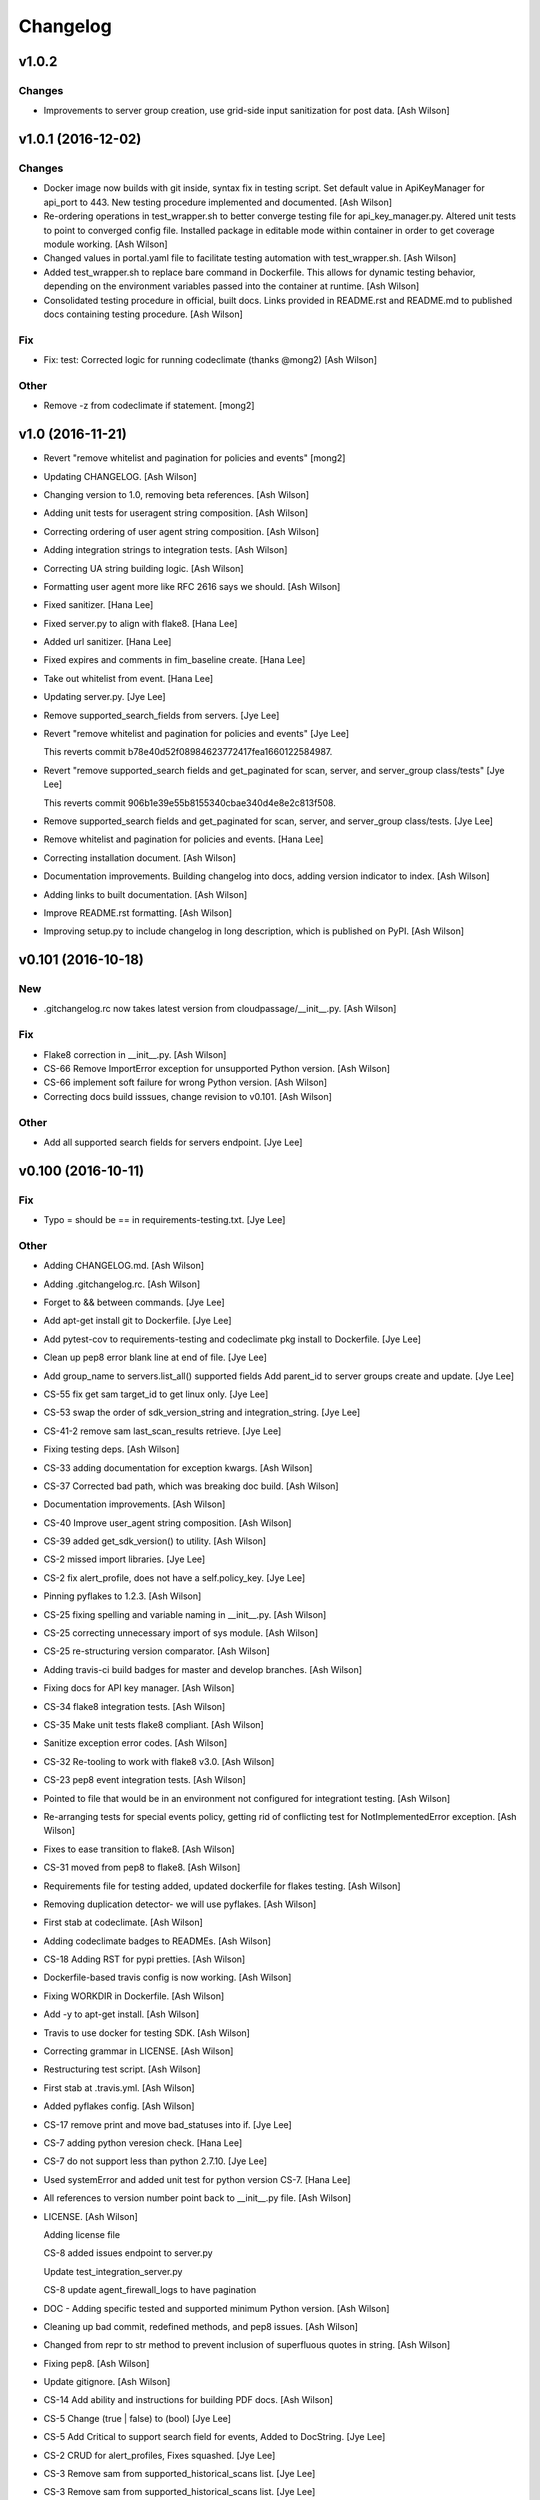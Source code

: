 Changelog
=========

v1.0.2
------

Changes
~~~~~~~

- Improvements to server group creation, use grid-side input
  sanitization for post data. [Ash Wilson]

v1.0.1 (2016-12-02)
-------------------

Changes
~~~~~~~

- Docker image now builds with git inside, syntax fix in testing script.
  Set default value in ApiKeyManager for api_port to 443.  New testing
  procedure implemented and documented. [Ash Wilson]

- Re-ordering operations in test_wrapper.sh to better converge testing
  file for api_key_manager.py.  Altered unit tests to point to converged
  config file.  Installed package in editable mode within container in
  order to get coverage module working. [Ash Wilson]

- Changed values in portal.yaml file to facilitate testing automation
  with test_wrapper.sh. [Ash Wilson]

- Added test_wrapper.sh to replace bare command in Dockerfile.  This
  allows for dynamic testing behavior, depending on the environment
  variables passed into the container at runtime. [Ash Wilson]

- Consolidated testing procedure in official, built docs.  Links
  provided in README.rst and README.md to published docs containing
  testing procedure. [Ash Wilson]

Fix
~~~

- Fix: test: Corrected logic for running codeclimate (thanks @mong2)
  [Ash Wilson]


Other
~~~~~

- Remove -z from codeclimate if statement. [mong2]

v1.0 (2016-11-21)
-----------------

- Revert "remove whitelist and pagination for policies and events"
  [mong2]

- Updating CHANGELOG. [Ash Wilson]

- Changing version to 1.0, removing beta references. [Ash Wilson]

- Adding unit tests for useragent string composition. [Ash Wilson]

- Correcting ordering of user agent string composition. [Ash Wilson]

- Adding integration strings to integration tests. [Ash Wilson]

- Correcting UA string building logic. [Ash Wilson]

- Formatting user agent more like RFC 2616 says we should. [Ash Wilson]

- Fixed sanitizer. [Hana Lee]

- Fixed server.py to align with flake8. [Hana Lee]

- Added url sanitizer. [Hana Lee]

- Fixed expires and comments in fim_baseline create. [Hana Lee]

- Take out whitelist from event. [Hana Lee]

- Updating server.py. [Jye Lee]

- Remove supported_search_fields from servers. [Jye Lee]

- Revert "remove whitelist and pagination for policies and events" [Jye
  Lee]

  This reverts commit b78e40d52f08984623772417fea1660122584987.

- Revert "remove supported_search fields and get_paginated for scan,
  server, and server_group class/tests" [Jye Lee]

  This reverts commit 906b1e39e55b8155340cbae340d4e8e2c813f508.

- Remove supported_search fields and get_paginated for scan, server, and
  server_group class/tests. [Jye Lee]

- Remove whitelist and pagination for policies and events. [Hana Lee]

- Correcting installation document. [Ash Wilson]

- Documentation improvements.  Building changelog into docs, adding
  version indicator to index. [Ash Wilson]

- Adding links to built documentation. [Ash Wilson]

- Improve README.rst formatting. [Ash Wilson]

- Improving setup.py to include changelog in long description, which is
  published on PyPI. [Ash Wilson]

v0.101 (2016-10-18)
-------------------

New
~~~

- .gitchangelog.rc now takes latest version from
  cloudpassage/__init__.py. [Ash Wilson]

Fix
~~~

- Flake8 correction in __init__.py. [Ash Wilson]

- CS-66 Remove ImportError exception for unsupported Python version.
  [Ash Wilson]

- CS-66 implement soft failure for wrong Python version. [Ash Wilson]

- Correcting docs build isssues, change revision to v0.101. [Ash Wilson]

Other
~~~~~

- Add all supported search fields for servers endpoint. [Jye Lee]

v0.100 (2016-10-11)
-------------------

Fix
~~~

- Typo = should be == in requirements-testing.txt. [Jye Lee]

Other
~~~~~

- Adding CHANGELOG.md. [Ash Wilson]

- Adding .gitchangelog.rc. [Ash Wilson]

- Forget to && between commands. [Jye Lee]

- Add apt-get install git to Dockerfile. [Jye Lee]

- Add pytest-cov to requirements-testing and codeclimate pkg install to
  Dockerfile. [Jye Lee]

- Clean up pep8 error blank line at end of file. [Jye Lee]

- Add group_name to servers.list_all() supported fields Add parent_id to
  server groups create and update. [Jye Lee]

- CS-55 fix get sam target_id to get linux only. [Jye Lee]

- CS-53 swap the order of sdk_version_string and integration_string.
  [Jye Lee]

- CS-41-2 remove sam last_scan_results retrieve. [Jye Lee]

- Fixing testing deps. [Ash Wilson]

- CS-33 adding documentation for exception kwargs. [Ash Wilson]

- CS-37 Corrected bad path, which was breaking doc build. [Ash Wilson]

- Documentation improvements. [Ash Wilson]

- CS-40 Improve user_agent string composition. [Ash Wilson]

- CS-39 added get_sdk_version() to utility. [Ash Wilson]

- CS-2 missed import libraries. [Jye Lee]

- CS-2 fix alert_profile, does not have a self.policy_key. [Jye Lee]

- Pinning pyflakes to 1.2.3. [Ash Wilson]

- CS-25 fixing spelling and variable naming in __init__.py. [Ash Wilson]

- CS-25 correcting unnecessary import of sys module. [Ash Wilson]

- CS-25 re-structuring version comparator. [Ash Wilson]

- Adding travis-ci build badges for master and develop branches. [Ash
  Wilson]

- Fixing docs for API key manager. [Ash Wilson]

- CS-34 flake8 integration tests. [Ash Wilson]

- CS-35 Make unit tests flake8 compliant. [Ash Wilson]

- Sanitize exception error codes. [Ash Wilson]

- CS-32 Re-tooling to work with flake8 v3.0. [Ash Wilson]

- CS-23 pep8 event integration tests. [Ash Wilson]

- Pointed to file that would be in an environment not configured for
  integrationt testing. [Ash Wilson]

- Re-arranging tests for special events policy, getting rid of
  conflicting test for NotImplementedError exception. [Ash Wilson]

- Fixes to ease transition to flake8. [Ash Wilson]

- CS-31 moved from pep8 to flake8. [Ash Wilson]

- Requirements file for testing added, updated dockerfile for flakes
  testing. [Ash Wilson]

- Removing duplication detector- we will use pyflakes. [Ash Wilson]

- First stab at codeclimate. [Ash Wilson]

- Adding codeclimate badges to READMEs. [Ash Wilson]

- CS-18 Adding RST for pypi pretties. [Ash Wilson]

- Dockerfile-based travis config is now working. [Ash Wilson]

- Fixing WORKDIR in Dockerfile. [Ash Wilson]

- Add -y to apt-get install. [Ash Wilson]

- Travis to use docker for testing SDK. [Ash Wilson]

- Correcting grammar in LICENSE. [Ash Wilson]

- Restructuring test script. [Ash Wilson]

- First stab at .travis.yml. [Ash Wilson]

- Added pyflakes config. [Ash Wilson]

- CS-17 remove print and move bad_statuses into if. [Jye Lee]

- CS-7 adding python veresion check. [Hana Lee]

- CS-7 do not support less than python 2.7.10. [Jye Lee]

- Used systemError and added unit test for python version CS-7. [Hana
  Lee]

- All references to version number point back to __init__.py file. [Ash
  Wilson]

- LICENSE. [Ash Wilson]

  Adding license file

  CS-8 added issues endpoint to server.py

  Update test_integration_server.py

  CS-8 update agent_firewall_logs to have pagination

- DOC - Adding specific tested and supported minimum Python version.
  [Ash Wilson]

- Cleaning up bad commit, redefined methods, and pep8 issues. [Ash
  Wilson]

- Changed from repr to str method to prevent inclusion of superfluous
  quotes in string. [Ash Wilson]

- Fixing pep8. [Ash Wilson]

- Update gitignore. [Ash Wilson]

- CS-14 Add ability and instructions for building PDF docs. [Ash Wilson]

- CS-5 Change (true | false) to (bool) [Jye Lee]

- CS-5 Add Critical to support search field for events, Added to
  DocString. [Jye Lee]

- CS-2 CRUD for alert_profiles, Fixes squashed. [Jye Lee]

- CS-3 Remove sam from supported_historical_scans list. [Jye Lee]

- CS-3 Remove sam from supported_historical_scans list. [Jye Lee]

- CS-4 Add Describe to Special Events Policies. [Jye Lee]

- CS-6 update scan finding comment to include CSM and SVA. [Jye Lee]

- Add exception message feature/CS-13. [Hana Lee]

- Adding __str__ to exceptions. [mong2]

  such that error messages will be printed

v0.99 (2016-08-08)
------------------

- LICENSE. [Ash Wilson]

  Adding license file

- Improved parsing. [Ash Wilson]

- Enhanced README. [Ash Wilson]

- Changing to v0.99 for beta period. [Ash Wilson]

- Adding requests to requirements.txt. [Ash Wilson]

- Fixed pep8 issue with == vs is. [Ash Wilson]

- Coe-230 force key and secret to string. [Ash Wilson]

- Coe-229 fixed type issues with api key manager, rev setup to 1.0. [Ash
  Wilson]

- Remove unnecessary print statement. [Ash Wilson]

- Coe-191 coe-192 Tests use port number, soft fail-around for lack of
  key scope. [Ash Wilson]

- COE-117 Add cleanup routines for better smoking. [Ash Wilson]

- COE-158 fix get_sam_target. [Ash Wilson]

- COE-158 fix get_sam_target. [Ash Wilson]

- Adding test cases. [Ash Wilson]

- Coe-153 Bring test coverage to 95% [Ash Wilson]

- Coe-149 coe-150 pylint 10/10, deduplication of functionality. [Ash
  Wilson]

- Coe-148 Corrected cyclic import issue in cloudpassage.sanity. [Ash
  Wilson]

- Coe-152 Documentation update. [Ash Wilson]

- Coe-152 Documentation update. [Ash Wilson]

- Coe-151 Add instructions for new testing layout. [Ash Wilson]

- Coe-131 coe-143 coe-147 update documentation, separate tests by type,
  pylint http_helper. [Ash Wilson]

- Coe-144 coe-142 create test cases for new functions. [Ash Wilson]

- Coe-133, 132, 130, 129, 128, 127 pylint cleanup. [Ash Wilson]

- Coe-135, 136, 137, 138, 139 pylint cleanup. [Ash Wilson]

- Coe-140 pylint 10/10 utility.py. [Ash Wilson]

- Coe-141 Add docstrings to methods that will fail if run against an
  empty account. [Ash Wilson]

- Coe-126 10/10 pylint for event.py. [Ash Wilson]

- Coe-125 pylint 10/10 for congifiguration_policy.py. [Ash Wilson]

- Coe-122 Pylint 10/10, removed overrides.  Refactored
  api_key_manager.py. [Ash Wilson]

- Coe-124 pylint __init__.py. [Ash Wilson]

- Corrected docstrings for pylint. [Ash Wilson]

- COE-118 pylint cloudpassage/ [Dave Doolin]

- Completed testing docs. [Ash Wilson]

- COE-120 bring test coverage to 90%, make corrections in
  FirewallBaseline. [Ash Wilson]

- COE-85 Cleanup of test_halo.py, test coverage improvements. [Ash
  Wilson]

- COE-109 Cleaned up api_key_manager a bit, added since/until query for
  scans. [Ash Wilson]

- COE-111 COE-114 Added api key manager, refactored tests to be atomic,
  added docs. [Ash Wilson]

- COE-112 Adding input sanity checking for URLs constructed from method
  args. [Ash Wilson]

- Coe-65 Change fn to utility, refactor all the things. [Ash Wilson]

- Coe-108 - also advancing version to 0.9.9. [Ash Wilson]

- Coe-108 changed name to hostname. [Ash Wilson]

- Coe-58 Added CVE exceptions query, tests, and docs. [Ash Wilson]

- Added server group delete method. [Ash Wilson]

- Coe-99 coe-100 Docmentation update. [Ash Wilson]

- Coe-86 coe-102 Added Events, improved test coverage and documentation.
  [Ash Wilson]

- Coe-104 coe-103 coe-60 coe-84 coe-98 coe-97 coe-96 coe-94 coe-90
  coe-89 coe-88 coe-87. [Ash Wilson]

- Coe-82 coe-92 coe-103 Implement inheritance for policies, cleanup docs
  and tests.  Complete firewall module. [Ash Wilson]

- Coe-101 Adding exclusion for html docs. [Ash Wilson]

- Coe-81 adding coverage to test runner. [Ash Wilson]

- Coe-18 autogenerating docs from docstrings. [Ash Wilson]

- Coe-80 coe-48 clean out imp, old cpapi functions. [Ash Wilson]

- Coe-73 Adding basic firewall policy management functionality. [Ash
  Wilson]

- Coe-72 Wrapping up FIM module. [Ash Wilson]

- Coe-71 Rounding off LIDS policy-related functionality. [Ash Wilson]

- Coe-78 Corrected setup.py, .gitignore. [Ash Wilson]

- Coe-74 rounding out server.Server functionality. [Ash Wilson]

- Coe-75 Expanding scans module. [Ash Wilson]

- Coe-77 Adding basedir and config for docs. [Ash Wilson]

- Coe-70 Adding configuration policy CRUD. [Ash Wilson]

- Coe-69 Added server.Server.describe() method. [Ash Wilson]

- Coe-64 Added server command details method. [Ash Wilson]

- Coe-68 adding ServerGroup.list_members() and tests. [Ash Wilson]

- Coe-67 Improve scan initiator and test cases. [Ash Wilson]

- Coe-63 Added scan initiator module.  Some integration tests will be
  fulfilled by coe-66. [Ash Wilson]

- Coe-59 Add fn.determine_policy_metadata() with tests. [Ash Wilson]

- Coe-44 add Server.retire() [Ash Wilson]

- Coe-55 add tests for fn.verify_pages() [Ash Wilson]

- Coe-57 Adding tests for sanity.py. [Ash Wilson]

- Coe-61 Adding SpecialEventsPolicy.list_all() [Ash Wilson]

- Coe-56 Add server group update capabilities. [Ash Wilson]

- Coe-51 Added pep8 checking to all tests and SDK, from within tests.
  [Ash Wilson]

- Coe-54 Added get_paginated(), tests, and moved ServerGroup.list_all()
  to it. [Ash Wilson]

- Coe-53 pep-8 all the things, stub out things too. [Ash Wilson]

- Coe-52 Created SystemAnouncement class. [Ash Wilson]

- Coe-42 Create method and test for describing server group. [Ash
  Wilson]

- Coe-50 Corrected according to comments on merge request. [Ash Wilson]

- Coe-47 adding HTTP method-specific components. [Ash Wilson]

- COE-45 Added test cases pursuant to ticket details. [Ash Wilson]

- COE-43 adding getServerDetails method. [Ash Wilson]

- COE-20 Added updateServerGroup() w/ sanity checking. [Ash Wilson]

- COE-40 Get halo.py passing pep8. [Ash Wilson]

- COE-39 removing artifacted cpapi.py and cputils.py. [Ash Wilson]

- Changing layout and naming of project, incorporating tests. [Ash
  Wilson]

- Added initiateScan() COE-36. [Ash Wilson]

- Added ldevlin's getAnnouncements() COE-34. [Ash Wilson]

- Deleting foo. [Ash Wilson]

- Updated cpapi to add group delete feature. [Ash Wilson]

- Testing. [Ash Wilson]

- Adding requirements. [Ash Wilson]

- Better catching of auth faulure. [Ash Wilson]

- Merged diff from cpapi.py in cpapi examples repo with this one.  See
  COE-9. [Ash Wilson]

- Added authTokenScope for exposing key access level. [Ash Wilson]

- Added gitignore. [Ash Wilson]

- Create README.md. [Ash Wilson]

- First commit for the CloudPassage Halo Python SDK. [Apurva Singh]


